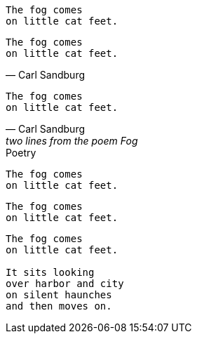 // .basic
[verse]
The fog comes
on little cat feet.

// .basic_with_attribution
[verse, Carl Sandburg]
The fog comes
on little cat feet.

// .basic_with_attribution_and_citetitle
[verse, Carl Sandburg, two lines from the poem Fog]
The fog comes
on little cat feet.

// .basic_with_title
[verse]
.Poetry
The fog comes
on little cat feet.

// .basic_with_id_and_role
[verse, id="sandburg", role="center"]
The fog comes
on little cat feet.

// .block
[verse]
____
The fog comes
on little cat feet.

It sits looking
over harbor and city
on silent haunches
and then moves on.
____
